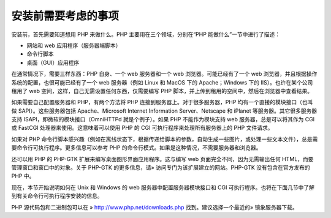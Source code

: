 安装前需要考虑的事项
====================

安装前，首先需要知道想用 PHP 来做什么。PHP 主要用在三个领域，分别在“PHP 能做什么”一节中进行了描述：

* 网站和 web 应用程序（服务器端脚本）
* 命令行脚本
* 桌面（GUI）应用程序

在通常情况下，需要三样东西：PHP 自身、一个 web 服务器和一个 web 浏览器。可能已经有了一个 web 浏览器，并且根据操作系统的配置，也很可能已经有了一个 web 服务器（例如 Linux 和 MacOS 下的 Apache；Windows 下的 IIS）。也许在某个公司租用了 web 空间，这样，自己无需设置任何东西，仅需要编写 PHP 脚本，并上传到租用的空间中，然后在浏览器中查看结果。

如果需要自己配置服务器和 PHP，有两个方法将 PHP 连接到服务器上。对于很多服务器，PHP 均有一个直接的模块接口（也叫做 SAPI）。这些服务器包括 Apache、Microsoft Internet Information Server、Netscape 和 iPlanet 等服务器。其它很多服务器支持 ISAPI，即微软的模块接口（OmniHTTPd 就是个例子）。如果 PHP 不能作为模块支持 web 服务器，总是可以将其作为 CGI 或 FastCGI 处理器来使用。这意味着可以使用 PHP 的 CGI 可执行程序来处理所有服务器上的 PHP 文件请求。

如果对 PHP 命令行脚本感兴趣（例如在离线状态下，根据传递给脚本的参数，自动生成一些图片，或处理一些文本文件），总是需要命令行可执行程序。更多信息可以参考 PHP 的命令行模式。如果是这种情况，不需要服务器和浏览器。

还可以用 PHP 的 PHP-GTK 扩展来编写桌面图形界面应用程序。这与编写 web 页面完全不同，因为无需输出任何 HTML，而要管理窗口和窗口中的对象。关于 PHP-GTK 的更多信息，请» 访问专门为该扩展建立的网站。PHP-GTK 没有包含在官方发布的 PHP 中。

现在，本节开始说明如何在 Unix 和 Windows 的 web 服务器中配置服务器模块接口和 CGI 可执行程序。也将在下面几节中了解到有关命令行可执行程序安装的信息。

PHP 源代码包和二进制包可以在 » http://www.php.net/downloads.php 找到。建议选择一个最近的» 镜象服务器下载。
